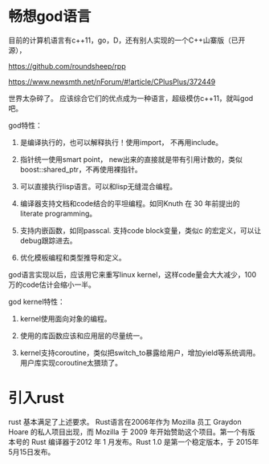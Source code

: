 #+options: toc:nil ^:nil
#+begin_export md
---
layout: post
title:  "畅想god语言引入rust"
date:   2015-08-27
tags:
      - it
---
#+end_export
#+TOC: headlines 1

* 畅想god语言
目前的计算机语言有c++11，go，D，还有别人实现的一个C++山寨版（已开源），

[[https://github.com/roundsheep/rpp]] 

https://www.newsmth.net/nForum/#!article/CPlusPlus/372449

世界太杂碎了。 应该综合它们的优点成为一种语言，超级模仿c++11，就叫god吧。

god特性：

1. 是编译执行的，也可以解释执行！使用import， 不再用include。

2. 指针统一使用smart point， new出来的直接就是带有引用计数的，类似boost::shared_ptr，不再使用裸指针。

3. 可以直接执行lisp语言。可以和lisp无缝混合编程。

4. 编译器支持文档和code结合的平坦编程。如同Knuth 在 30 年前提出的 literate programming。

5. 支持内嵌函数，如同passcal. 支持code block变量，类似c 的宏定义，可以让debug跟踪进去。

6. 优化模板编程和类型推导和定义。

god语言实现以后，应该用它来重写linux kernel，这样code量会大大减少，100万的code估计会缩小一半。

god kernel特性：

1. kernel使用面向对象的编程。

2. 使用的库函数应该和应用层的尽量统一。

3. kernel支持coroutine，类似把switch_to暴露给用户，增加yield等系统调用。用户库实现coroutine太猥琐了。
* 引入rust
rust 基本满足了上述要求。 Rust语言在2006年作为 Mozilla 员工 Graydon Hoare 的私人项目出现，而 Mozilla 于 2009 年开始赞助这个项目。第一个有版本号的 Rust 编译器于2012 年 1 月发布。Rust 1.0 是第一个稳定版本，于 2015年5月15日发布。
